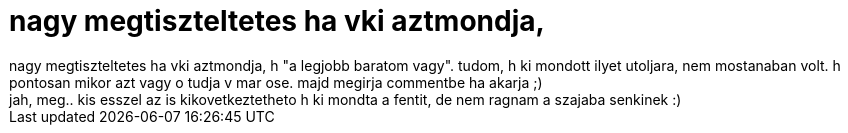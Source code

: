 = nagy megtiszteltetes ha vki aztmondja,

:slug: nagy_megtiszteltetes_ha_vki_aztmondja
:category: regi
:tags: hu
:date: 2006-12-28T02:20:17Z
++++
nagy megtiszteltetes ha vki aztmondja, h "a legjobb baratom vagy". tudom, h ki mondott ilyet utoljara, nem mostanaban volt. h pontosan mikor azt vagy o tudja v mar ose. majd megirja commentbe ha akarja ;)<br>jah, meg.. kis esszel az is kikovetkeztetheto h ki mondta a fentit, de nem ragnam a szajaba senkinek :)<br>
++++
